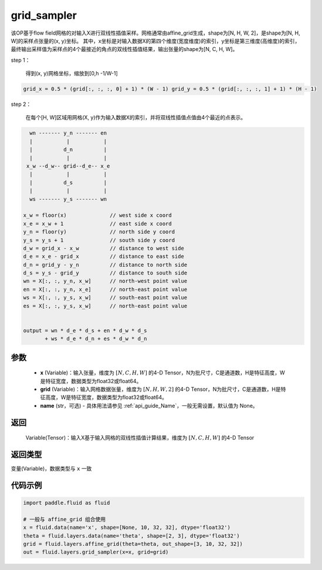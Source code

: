 .. _cn_api_fluid_layers_grid_sampler:

grid_sampler
-------------------------------

.. py:function::  paddle.fluid.layers.grid_sampler(x, grid, name=None)




该OP基于flow field网格的对输入X进行双线性插值采样。网格通常由affine_grid生成，shape为[N, H, W, 2]，是shape为[N, H, W]的采样点张量的(x, y)坐标。
其中，x坐标是对输入数据X的第四个维度(宽度维度)的索引，y坐标是第三维度(高维度)的索引，最终输出采样值为采样点的4个最接近的角点的双线性插值结果，输出张量的shape为[N, C, H, W]。

step 1：

  得到(x, y)网格坐标，缩放到[0,h -1/W-1]

.. code-block:: text

  grid_x = 0.5 * (grid[:, :, :, 0] + 1) * (W - 1) grid_y = 0.5 * (grid[:, :, :, 1] + 1) * (H - 1)

step 2：

  在每个[H, W]区域用网格(X, y)作为输入数据X的索引，并将双线性插值点值由4个最近的点表示。

.. code-block:: text

      wn ------- y_n ------- en
      |           |           |
      |          d_n          |
      |           |           |
     x_w --d_w-- grid--d_e-- x_e
      |           |           |
      |          d_s          |
      |           |           |
      ws ------- y_s ------- wn

    x_w = floor(x)              // west side x coord
    x_e = x_w + 1               // east side x coord
    y_n = floor(y)              // north side y coord
    y_s = y_s + 1               // south side y coord
    d_w = grid_x - x_w          // distance to west side
    d_e = x_e - grid_x          // distance to east side
    d_n = grid_y - y_n          // distance to north side
    d_s = y_s - grid_y          // distance to south side
    wn = X[:, :, y_n, x_w]      // north-west point value
    en = X[:, :, y_n, x_e]      // north-east point value
    ws = X[:, :, y_s, x_w]      // south-east point value
    es = X[:, :, y_s, x_w]      // north-east point value


    output = wn * d_e * d_s + en * d_w * d_s
           + ws * d_e * d_n + es * d_w * d_n

参数
::::::::::::

  - **x** (Variable)：输入张量，维度为 :math:`[N, C, H, W]` 的4-D Tensor，N为批尺寸，C是通道数，H是特征高度，W是特征宽度，数据类型为float32或float64。
  - **grid** (Variable)：输入网格数据张量，维度为 :math:`[N, H, W, 2]` 的4-D Tensor，N为批尺寸，C是通道数，H是特征高度，W是特征宽度，数据类型为float32或float64。
  - **name** (str，可选) - 具体用法请参见 :ref:`api_guide_Name`，一般无需设置，默认值为 None。

返回
::::::::::::
 Variable(Tensor)：输入X基于输入网格的双线性插值计算结果，维度为 :math:`[N, C, H, W]` 的4-D Tensor

返回类型
::::::::::::
变量(Variable)，数据类型与 ``x`` 一致

代码示例
::::::::::::

.. code-block:: python

    import paddle.fluid as fluid

    # 一般与 affine_grid 组合使用
    x = fluid.data(name='x', shape=[None, 10, 32, 32], dtype='float32')
    theta = fluid.layers.data(name='theta', shape=[2, 3], dtype='float32')
    grid = fluid.layers.affine_grid(theta=theta, out_shape=[3, 10, 32, 32])
    out = fluid.layers.grid_sampler(x=x, grid=grid)










